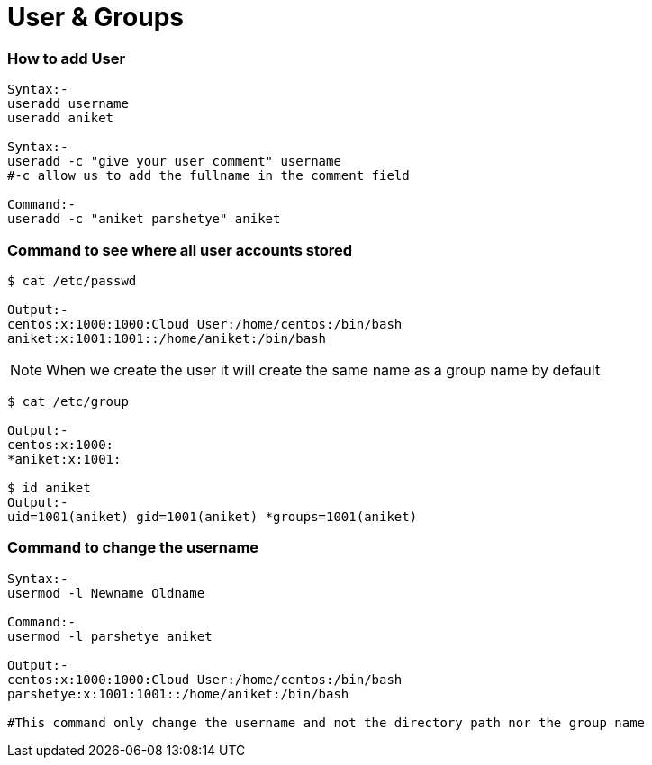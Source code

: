 # User & Groups

### How to add User
[source,bash]
----
Syntax:-
useradd username
useradd aniket

Syntax:-
useradd -c "give your user comment" username
#-c allow us to add the fullname in the comment field

Command:-
useradd -c "aniket parshetye" aniket

----

### Command to see where all user accounts stored
[source,bash]
----
$ cat /etc/passwd

Output:-
centos:x:1000:1000:Cloud User:/home/centos:/bin/bash
aniket:x:1001:1001::/home/aniket:/bin/bash

----

NOTE: When we create the user it will create the same name as a group name by default
[source,bash]
----
$ cat /etc/group

Output:-
centos:x:1000:
*aniket:x:1001:

$ id aniket
Output:-
uid=1001(aniket) gid=1001(aniket) *groups=1001(aniket)
----

### Command to change the username
[source,bash]
----
Syntax:-
usermod -l Newname Oldname

Command:-
usermod -l parshetye aniket

Output:-
centos:x:1000:1000:Cloud User:/home/centos:/bin/bash
parshetye:x:1001:1001::/home/aniket:/bin/bash

#This command only change the username and not the directory path nor the group name

----

